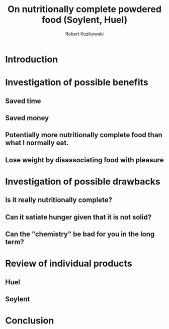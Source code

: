 #+OPTIONS: toc:3
#+OPTIONS: todo:t
#+TITLE: On nutritionally complete powdered food (Soylent, Huel)
#+AUTHOR: Robert Kozikowski
#+EMAIL: r.kozikowski@gmail.com

* Introduction
* Investigation of possible benefits
** Saved time
** Saved money
** Potentially more nutritionally complete food than what I normally eat.
** Lose weight by disassociating food with pleasure
* Investigation of possible drawbacks
** Is it really nutritionally complete?
** Can it satiate hunger given that it is not solid?
** Can the "chemistry" be bad for you in the long term?
* Review of individual products
** Huel
** Soylent
* Conclusion
